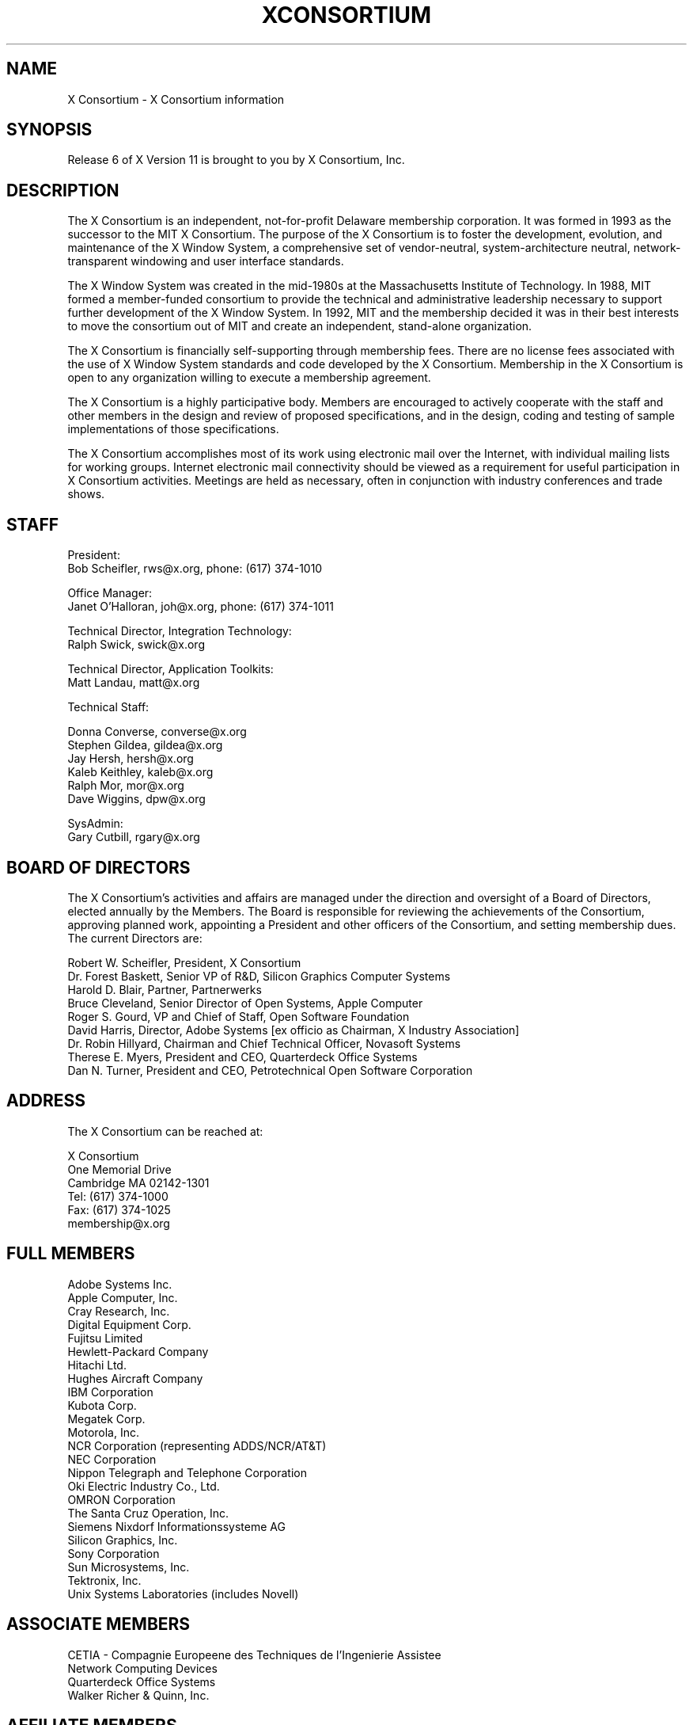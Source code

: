 .\" $XConsortium: Consortium.man,v 1.30 94/02/10 13:55:32 rws Exp $
.TH XCONSORTIUM 1 "Release 6"  "X Version 11"
.SH NAME
X Consortium \- X Consortium information
.SH SYNOPSIS
Release 6 of X Version 11 is brought to you by X Consortium, Inc.
.SH DESCRIPTION
The X Consortium is an independent, not-for-profit Delaware membership
corporation.  It was formed in 1993 as the successor to the MIT X Consortium.
The purpose of the X Consortium is to foster the development, evolution, and
maintenance of the X Window System, a comprehensive set of vendor-neutral,
system-architecture neutral, network-transparent windowing and user interface
standards.
.PP
The X Window System was created in the mid-1980s at the Massachusetts
Institute of Technology.  In 1988, MIT formed a member-funded consortium to
provide the technical and administrative leadership necessary to support
further development of the X Window System.  In 1992, MIT and the membership
decided it was in their best interests to move the consortium out of MIT and
create an independent, stand-alone organization.
.PP
The X Consortium is financially self-supporting through membership fees.
There are no license fees associated with the use of X Window System standards
and code developed by the X Consortium.  Membership in the X Consortium is
open to any organization willing to execute a membership agreement.
.PP
The X Consortium is a highly participative body.  Members are encouraged to
actively cooperate with the staff and other members in the design and review
of proposed specifications, and in the design, coding and testing of sample
implementations of those specifications.
.PP
The X Consortium accomplishes most of its work using electronic mail over the
Internet, with individual mailing lists for working groups.  Internet
electronic mail connectivity should be viewed as a requirement for useful
participation in X Consortium activities.  Meetings are held as necessary,
often in conjunction with industry conferences and trade shows.
.SH STAFF
.nf
President:
Bob Scheifler, rws@x.org, phone: (617) 374-1010

Office Manager:
Janet O'Halloran, joh@x.org, phone: (617) 374-1011

Technical Director, Integration Technology:
Ralph Swick, swick@x.org

Technical Director, Application Toolkits:
Matt Landau, matt@x.org

Technical Staff:

Donna Converse, converse@x.org
Stephen Gildea, gildea@x.org
Jay Hersh, hersh@x.org
Kaleb Keithley, kaleb@x.org
Ralph Mor, mor@x.org
Dave Wiggins, dpw@x.org

SysAdmin:
Gary Cutbill, rgary@x.org
.fi

.SH "BOARD OF DIRECTORS"
The X Consortium's activities and affairs are managed under the direction and
oversight of a Board of Directors, elected annually by the Members.  The Board
is responsible for reviewing the achievements of the Consortium, approving
planned work, appointing a President and other officers of the Consortium, and
setting membership dues.  The current Directors are:

.nf
Robert W. Scheifler, President, X Consortium
Dr. Forest Baskett, Senior VP of R&D, Silicon Graphics Computer Systems
Harold D. Blair, Partner, Partnerwerks
Bruce Cleveland, Senior Director of Open Systems, Apple Computer
Roger S. Gourd, VP and Chief of Staff, Open Software Foundation
David Harris, Director, Adobe Systems [ex officio as Chairman, X Industry Association]
Dr. Robin Hillyard, Chairman and Chief Technical Officer, Novasoft Systems
Therese E. Myers, President and CEO, Quarterdeck Office Systems
Dan N. Turner, President and CEO, Petrotechnical Open Software Corporation
.fi

.SH "ADDRESS"
The X Consortium can be reached at:
.nf

X Consortium
One Memorial Drive
Cambridge MA 02142-1301
Tel: (617) 374-1000
Fax: (617) 374-1025
membership@x.org
.fi
.SH FULL MEMBERS

.nf
Adobe Systems Inc.
Apple Computer, Inc.
Cray Research, Inc.
Digital Equipment Corp.
Fujitsu Limited
Hewlett-Packard Company
Hitachi Ltd.
Hughes Aircraft Company
IBM Corporation
Kubota Corp.
Megatek Corp.
Motorola, Inc.
NCR Corporation (representing ADDS/NCR/AT&T)
NEC Corporation
Nippon Telegraph and Telephone Corporation
Oki Electric Industry Co., Ltd.
OMRON Corporation
The Santa Cruz Operation, Inc.
Siemens Nixdorf Informationssysteme AG
Silicon Graphics, Inc.
Sony Corporation
Sun Microsystems, Inc.
Tektronix, Inc.
Unix Systems Laboratories (includes Novell)
.fi

.SH ASSOCIATE MEMBERS

.nf
CETIA - Compagnie Europeene des Techniques de l'Ingenierie Assistee
Network Computing Devices
Quarterdeck Office Systems
Walker Richer & Quinn, Inc.
.fi

.SH AFFILIATE MEMBERS

.nf
AGE Logic, Inc.
ASTEC, Inc.
ATR
BARCO Chromatics, Inc.
Congruent Corp.
Diagnostic/Retrieval Systems, Inc.
Gallium Software, Inc.
Georgia Institute of Technology
Human Designed Systems, Inc.
Hummingbird Communications Ltd.
Integrated Computer Solutions, Inc.
Investment Management Services, Inc.
IXI Limited
Japan Computer Corporation
Jupiter Systems
KAIST - Korean Advanced Institute of Science and Technology
Labtam Australia
Locus Computing Corporation
Mercury Interactive Corp.
Metheus Corporation
Metro Link, Inc.
M3i Systems, Inc.
Object Management Group, Inc.
Open Software Foundation
O'Reilly & Associates, Inc.
ParcPlace Systems
Performance Awareness Corp.
Peritek Corp.
Petrotechnical Open Software Corp.
Phase X Systems, Inc.
SOUM Corporation
Tatung Science and Technology
Tech-Source, Inc.
User Interface Technologies Ltd.
Veritas Software, Inc.
VisiCom Laboratories, Inc.
VisionWare Ltd.
Visix Software, Inc.
Visual Information Technologies, Inc.
White Pine Software, Inc.
The XFree86 Project, Inc.
.fi
